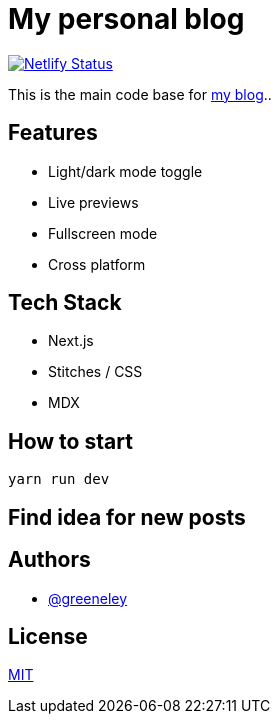= My personal blog

image:https://api.netlify.com/api/v1/badges/1cd594e1-9040-4c6f-85f3-836cd56eb214/deploy-status[Netlify Status,link=https://app.netlify.com/sites/htdinh/deploys]

This is the main code base for https://htdinh.netlify.app[my blog]..

== Features

* Light/dark mode toggle
* Live previews
* Fullscreen mode
* Cross platform

== Tech Stack

* Next.js
* Stitches / CSS
* MDX

== How to start

```
yarn run dev
```

== Find idea for new posts

== Authors

* https://www.github.com/greeneley[@greeneley]

== License

https://choosealicense.com/licenses/mit/[MIT]